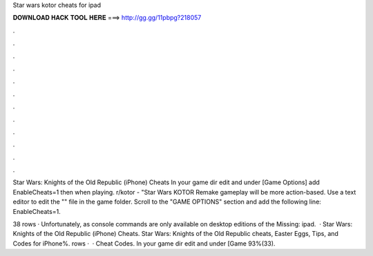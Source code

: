 Star wars kotor cheats for ipad



𝐃𝐎𝐖𝐍𝐋𝐎𝐀𝐃 𝐇𝐀𝐂𝐊 𝐓𝐎𝐎𝐋 𝐇𝐄𝐑𝐄 ===> http://gg.gg/11pbpg?218057



.



.



.



.



.



.



.



.



.



.



.



.

Star Wars: Knights of the Old Republic (iPhone) Cheats In your game dir edit  and under [Game Options] add EnableCheats=1 then when playing. r/kotor - "Star Wars KOTOR Remake gameplay will be more action-based.  Use a text editor to edit the "" file in the game folder. Scroll to the "GAME OPTIONS" section and add the following line: EnableCheats=1.

38 rows · Unfortunately, as console commands are only available on desktop editions of the Missing: ipad.  · Star Wars: Knights of the Old Republic (iPhone) Cheats. Star Wars: Knights of the Old Republic cheats, Easter Eggs, Tips, and Codes for iPhone%. rows ·  · Cheat Codes. In your game dir edit  and under [Game 93%(33).

